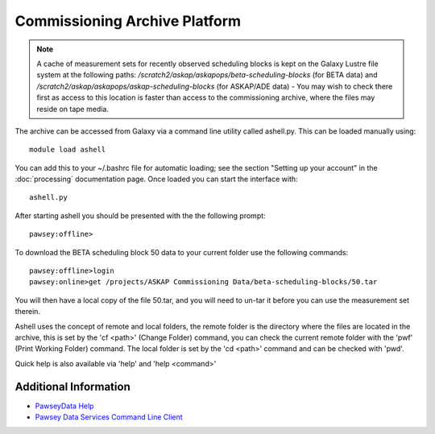 Commissioning Archive Platform
==============================

.. note:: A cache of measurement sets for recently observed scheduling
          blocks is kept on the Galaxy Lustre file system at the
          following paths:
          */scratch2/askap/askapops/beta-scheduling-blocks* (for BETA
          data) and */scratch2/askap/askapops/askap-scheduling-blocks*
          (for ASKAP/ADE data) - You may wish to check there first as
          access to this location is faster than access to the
          commissioning archive, where the files may reside on tape
          media.

The archive can be accessed from Galaxy via a command line utility called ashell.py. This can
be loaded manually using::
	
	module load ashell
	
You can add this to your ~/.bashrc file for automatic loading; see the section "Setting up your account"
in the :doc:`processing` documentation page. Once loaded you can start the interface with::

	ashell.py
	
After starting ashell you should be presented with the the following prompt::

	pawsey:offline>
	
To download the BETA scheduling block 50 data to your current folder use the following commands::

	pawsey:offline>login
	pawsey:online>get /projects/ASKAP Commissioning Data/beta-scheduling-blocks/50.tar

You will then have a local copy of the file 50.tar, and you will need
to un-tar it before you can use the measurement set therein.
        
Ashell uses the concept of remote and local folders, the remote folder is the directory
where the files are located in the archive, this is set by the 'cf <path>' (Change Folder)
command, you can check the current remote folder with the 'pwf' (Print Working Folder)
command. The local folder is set by the 'cd <path>' command and can be checked with 'pwd'.

Quick help is also available via 'help' and 'help <command>'

Additional Information
----------------------

* `PawseyData Help <https://portal.pawsey.org.au/docs/Data_Services>`_
* `Pawsey Data Services Command Line Client <https://portal.pawsey.org.au/docs/Data_Services/Command_Line>`_
